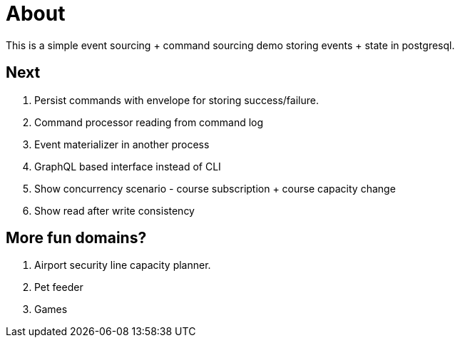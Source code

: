 = About

This is a simple event sourcing + command sourcing demo storing events + state in postgresql.

== Next

. Persist commands with envelope for storing success/failure.
. Command processor reading from command log 
. Event materializer in another process
. GraphQL based interface instead of CLI
. Show concurrency scenario - course subscription + course capacity change
. Show read after write consistency

== More fun domains?

. Airport security line capacity planner.
. Pet feeder
. Games

